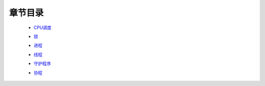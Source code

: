 章节目录
=======
    - CPU调度_
        .. _CPU调度: CPU调度.rst
    - `锁`_
        .. _`锁`: 锁.rst
    - 进程_
        .. _进程: 进程.rst
    - 线程_
        .. _线程: 线程.rst
    - 守护程序_
        .. _守护程序: 守护程序.rst
    - 协程_
        .. _协程: 协程.rst
